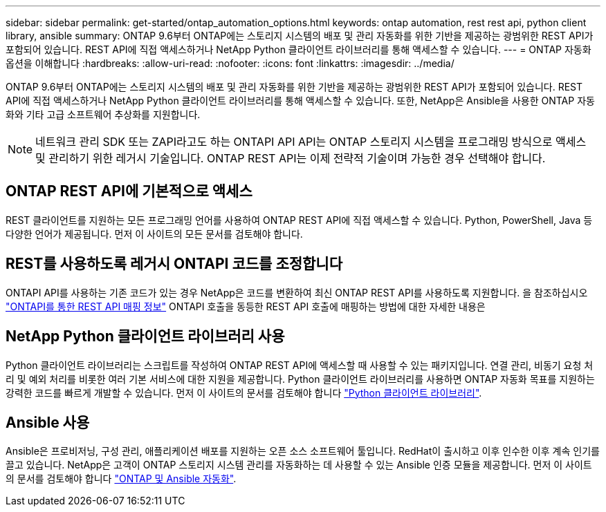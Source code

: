 ---
sidebar: sidebar 
permalink: get-started/ontap_automation_options.html 
keywords: ontap automation, rest rest api, python client library, ansible 
summary: ONTAP 9.6부터 ONTAP에는 스토리지 시스템의 배포 및 관리 자동화를 위한 기반을 제공하는 광범위한 REST API가 포함되어 있습니다. REST API에 직접 액세스하거나 NetApp Python 클라이언트 라이브러리를 통해 액세스할 수 있습니다. 
---
= ONTAP 자동화 옵션을 이해합니다
:hardbreaks:
:allow-uri-read: 
:nofooter: 
:icons: font
:linkattrs: 
:imagesdir: ../media/


[role="lead"]
ONTAP 9.6부터 ONTAP에는 스토리지 시스템의 배포 및 관리 자동화를 위한 기반을 제공하는 광범위한 REST API가 포함되어 있습니다. REST API에 직접 액세스하거나 NetApp Python 클라이언트 라이브러리를 통해 액세스할 수 있습니다. 또한, NetApp은 Ansible을 사용한 ONTAP 자동화와 기타 고급 소프트웨어 추상화를 지원합니다.


NOTE: 네트워크 관리 SDK 또는 ZAPI라고도 하는 ONTAPI API API는 ONTAP 스토리지 시스템을 프로그래밍 방식으로 액세스 및 관리하기 위한 레거시 기술입니다. ONTAP REST API는 이제 전략적 기술이며 가능한 경우 선택해야 합니다.



== ONTAP REST API에 기본적으로 액세스

REST 클라이언트를 지원하는 모든 프로그래밍 언어를 사용하여 ONTAP REST API에 직접 액세스할 수 있습니다. Python, PowerShell, Java 등 다양한 언어가 제공됩니다. 먼저 이 사이트의 모든 문서를 검토해야 합니다.



== REST를 사용하도록 레거시 ONTAPI 코드를 조정합니다

ONTAPI API를 사용하는 기존 코드가 있는 경우 NetApp은 코드를 변환하여 최신 ONTAP REST API를 사용하도록 지원합니다. 을 참조하십시오 https://library.netapp.com/ecm/ecm_download_file/ECMLP2879870["ONTAPI를 통한 REST API 매핑 정보"^] ONTAPI 호출을 동등한 REST API 호출에 매핑하는 방법에 대한 자세한 내용은



== NetApp Python 클라이언트 라이브러리 사용

Python 클라이언트 라이브러리는 스크립트를 작성하여 ONTAP REST API에 액세스할 때 사용할 수 있는 패키지입니다. 연결 관리, 비동기 요청 처리 및 예외 처리를 비롯한 여러 기본 서비스에 대한 지원을 제공합니다. Python 클라이언트 라이브러리를 사용하면 ONTAP 자동화 목표를 지원하는 강력한 코드를 빠르게 개발할 수 있습니다. 먼저 이 사이트의 문서를 검토해야 합니다 link:../python/overview_pcl.html["Python 클라이언트 라이브러리"].



== Ansible 사용

Ansible은 프로비저닝, 구성 관리, 애플리케이션 배포를 지원하는 오픈 소스 소프트웨어 툴입니다. RedHat이 출시하고 이후 인수한 이후 계속 인기를 끌고 있습니다. NetApp은 고객이 ONTAP 스토리지 시스템 관리를 자동화하는 데 사용할 수 있는 Ansible 인증 모듈을 제공합니다. 먼저 이 사이트의 문서를 검토해야 합니다 link:../automate/ontap_ansible.html["ONTAP 및 Ansible 자동화"].
